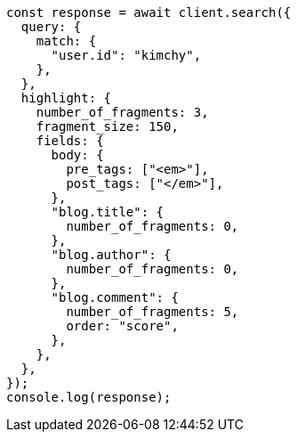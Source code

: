 // This file is autogenerated, DO NOT EDIT
// Use `node scripts/generate-docs-examples.js` to generate the docs examples

[source, js]
----
const response = await client.search({
  query: {
    match: {
      "user.id": "kimchy",
    },
  },
  highlight: {
    number_of_fragments: 3,
    fragment_size: 150,
    fields: {
      body: {
        pre_tags: ["<em>"],
        post_tags: ["</em>"],
      },
      "blog.title": {
        number_of_fragments: 0,
      },
      "blog.author": {
        number_of_fragments: 0,
      },
      "blog.comment": {
        number_of_fragments: 5,
        order: "score",
      },
    },
  },
});
console.log(response);
----
